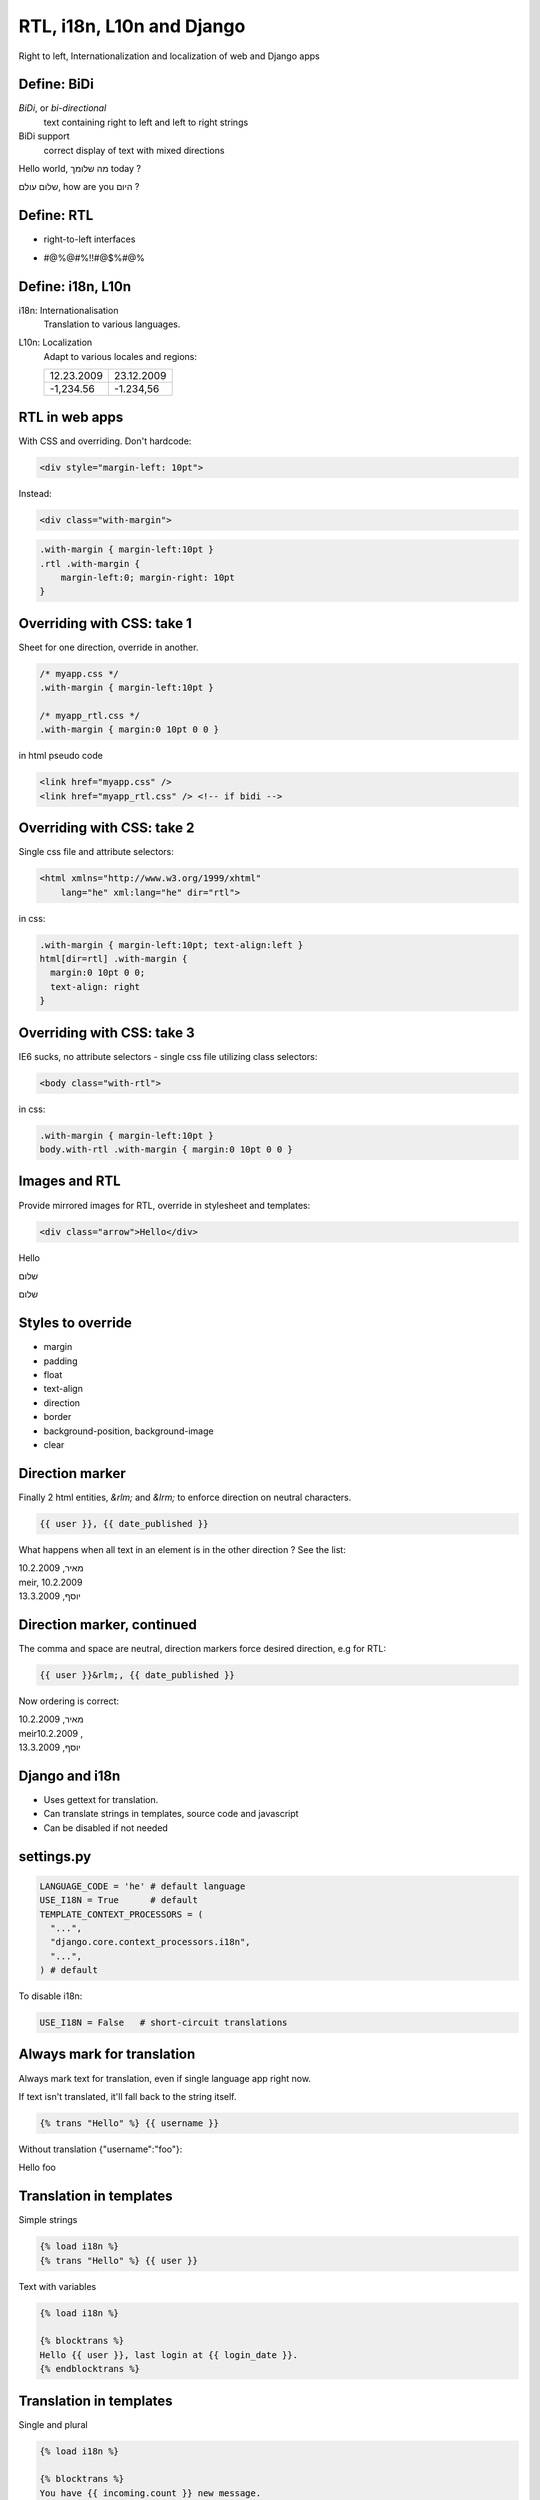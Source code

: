 RTL, i18n, L10n and Django
~~~~~~~~~~~~~~~~~~~~~~~~~~~~

Right to left, Internationalization and localization of web and Django apps

Define: BiDi
===============

`BiDi`, or `bi-directional`
    text containing right to left and  left to right strings

BiDi support
    correct display of text with mixed directions


.. class:: example

Hello world, מה שלומך today ?

.. class:: example rtl

שלום עולם, how are you היום ?

Define: RTL
==============


.. class:: incremental

* right-to-left interfaces

  .. image:: RTL.png
    :class: incremental

* #@%@#%!!#@$%#@%

Define: i18n, L10n
===================

i18n: Internationalisation
  Translation to various languages.

L10n: Localization
  Adapt to various locales and regions:

  .. list-table::
    :class: example

    *  - 12.23.2009
       - 23.12.2009
    *  - -1,234.56
       - -1.234,56

RTL in web apps
=================

With CSS and overriding. Don't hardcode:

.. class:: example
.. code-block:: html

    <div style="margin-left: 10pt">

Instead:

.. class:: example

.. code-block:: html

    <div class="with-margin">

.. class:: example

.. code-block:: css

    .with-margin { margin-left:10pt }
    .rtl .with-margin {
        margin-left:0; margin-right: 10pt
    }


Overriding with CSS: take 1
============================

Sheet for one direction, override in another.

.. class:: example

.. code-block:: css

  /* myapp.css */
  .with-margin { margin-left:10pt }

  /* myapp_rtl.css */
  .with-margin { margin:0 10pt 0 0 }

in html pseudo code

.. class:: example
.. code-block:: html
    
    <link href="myapp.css" />
    <link href="myapp_rtl.css" /> <!-- if bidi -->

Overriding with CSS: take 2
============================

Single css file and attribute selectors:


.. class:: example
.. code-block:: html

  <html xmlns="http://www.w3.org/1999/xhtml"
      lang="he" xml:lang="he" dir="rtl">

in css:

.. class:: example
.. code-block:: css

  .with-margin { margin-left:10pt; text-align:left }
  html[dir=rtl] .with-margin {
    margin:0 10pt 0 0;
    text-align: right
  }

Overriding with CSS: take 3
============================

IE6 sucks, no attribute selectors - single css file
utilizing class selectors:


.. class:: example
.. code-block:: html

  <body class="with-rtl">

in css:

.. class:: example
.. code-block:: css

  .with-margin { margin-left:10pt }
  body.with-rtl .with-margin { margin:0 10pt 0 0 }


Images and RTL
=================

Provide mirrored images for RTL, override in stylesheet
and templates:

.. code-block:: html

   <div class="arrow">Hello</div>
    
.. class:: example

    .. class:: arrow

    Hello

    .. class:: rtl arrow

    שלום

    .. class:: rtl arrow-rtl

    שלום

Styles to override
===================

* margin
* padding
* float
* text-align
* direction
* border
* background-position, background-image
* clear

Direction marker
================

Finally 2 html entities, `&rlm;` and `&lrm;` to enforce direction on neutral
characters.

.. class:: example
.. code-block:: django

  {{ user }}, {{ date_published }}

What happens when all text in an element is in the other direction ? See
the list:

.. class:: rtl example
    
| מאיר, 10.2.2009
| meir, 10.2.2009
| יוסף, 13.3.2009

Direction marker, continued
===========================

The comma and space are neutral, direction markers force desired
direction, e.g for RTL:

.. class:: example
.. code-block:: django

    {{ user }}&rlm;, {{ date_published }}

Now ordering is correct:

.. class:: rtl example

| מאיר, 10.2.2009
| meir‏, 10.2.2009
| יוסף, 13.3.2009


Django and i18n
=================

.. class:: incremental

* Uses gettext for translation.
* Can translate strings in templates, source code and javascript
* Can be disabled if not needed

settings.py
===========

.. class:: example
.. code-block:: python

  LANGUAGE_CODE = 'he' # default language
  USE_I18N = True      # default
  TEMPLATE_CONTEXT_PROCESSORS = (
    "...",
    "django.core.context_processors.i18n",
    "...",
  ) # default

To disable i18n:

.. class:: example
.. code-block:: python

  USE_I18N = False   # short-circuit translations


Always mark for translation
==========================================

Always mark text for translation, even if single language app
right now.


If text isn't translated, it'll fall back to the string itself.

.. class:: example
.. code-block:: django

  {% trans "Hello" %} {{ username }}

Without translation {"username":"foo"}:

.. class:: example

Hello foo


Translation in templates
============================

Simple strings

.. class:: example
.. code-block:: django

  {% load i18n %}
  {% trans "Hello" %} {{ user }}


Text with variables

.. class:: example
.. code-block:: django

  {% load i18n %}

  {% blocktrans %}
  Hello {{ user }}, last login at {{ login_date }}.
  {% endblocktrans %}


Translation in templates
=================================

Single and plural

.. class:: example
.. code-block:: django

  {% load i18n %}

  {% blocktrans %}
  You have {{ incoming.count }} new message.
  {% plural %}
  You have {{ incoming.count }} new messages.
  {% endblocktrans %}


Translation in code
============================

`ugettxt_lazy()` vs `ugettext()`

* ugettxt_lazy is a proxy
* Translated when value is accessed, not called
* Used in place where the code is called once, e.g: Models, Forms
  
ugettext_lazy, e.g models.py
====================================

.. code-block:: python

  from django.utils.translation import \
        ugettext_lazy as _
  from django.db import models

  class page(models.Model):

      title = models.CharField( _('Title'),
        max_length=20,
        help_text=_('Page title') 
      )

      class Meta:
          verbose_name = _('Page')
          verbose_name_plural = _('Pages')


ugettext, e.g views:
========================

.. code-block:: python

  from django.utils.translation import ugettext as _

  def welcome(request):
      msg = _('Welcome back')
      return HttpResponse(msg)

  @login required
  def welcome_with_name(request):
    
      msg = _('Hello %(name)s, welcome back') % \
         { 'name': request.user }
      return HttpResponse(msg)


Message files - create
=============================

Create and update message files

A `locale` dir is required, recommended in the app dir.

.. class:: example
.. code-block:: sh

  $ django-admin.py makemessages -l he

By default uses `html` extension for templates, can
specify others:

.. class:: example
.. code-block:: sh

  $ django-admin.py makemessages \
    -e html,txt,xml -l he

Message files - Edit
=======================

Edit message files:

* Text editor
* Poedit_
* lokalize_
* gtranslator_
* po.vim_

.. _Poedit: http://www.poedit.net/
.. _lokalize: http://userbase.kde.org/Lokalize
.. _gtranslator: http://gtranslator.sourceforge.net/
.. _po.vim: http://www.vim.org/scripts/script.php?script_id=695


Message files -  compile
==========================

Compile message files

.. code-block:: sh

  $ django-admin.py compilemessages -l he

.. admonition:: Reload the server

  Django's dev server won't reload after compiling, restart it
  for your sanity.

Coming to Django near you
==========================

* Better L10n is added to the next version of Django
* Called `Format localization`_
* Allows per project customization

.. _Format localization: http://docs.djangoproject.com/en/dev/topics/i18n/#id3

Reusable helper apps
======================

Some reusable apps for multilingual and bidi sites

* django-localeurl
* django-multilingual
* django-bidi-utils


Unique URLs
=================================

* `django.views.i18n.set_language` changes active language with POST.
* | **it sucks**, different languages should have different urls:
  |
  | example.com/he/contact-us/
  | example.com/en/contact-us/
* OTH littering urlconf with language selectors is messy, non DRY

  .. code-block:: python

      url('^(?P<lang>he|en)/contact-us/$', )


django-localeurl
====================

`django-localeurl`_ provides a middleware which:

* Detects the language from the url
* Sets `request.path_info` without the language
* Continue with normal pattern matching

Plus:

* Replaces the `url` template tag and `reverse()`
* Provides language/url helper tags

.. _django-localeurl: http://code.google.com/p/django-localeurl/


django-multilingual
=======================

`django-multilingual`_ provides database translations

.. class:: example
.. code-block:: python

    class Category(models.Model):
        parent = models.ForeignKey('self', \
                blank=True, null=True)

        class Translation(multilingual.Translation):
            name = models.CharField(max_length=50)

        def __unicode__(self):
            "Returns correct name for active lang"
            return self.name

.. _django-multilingual: http://code.google.com/p/django-multilingual/


django-bidi-utils
==================

django-bidi-utils_, language direction related context processor and
filter. Before:

.. class:: example
.. code-block:: django

  <html dir="{{LANGUAGE_BIDI|yesno:"rtl,ltr"}}">

After:

.. class:: example
.. code-block:: django

  <html dir="{{LANGUAGE_DIRECTION}}">

.. _django-bidi-utils: http://github.com/mksoft/django-bidi-utils


Now what ?
==========

* Read the `Django i18n docs`_
* Questions ?
* Contact me_ for further questions

    Thank you

.. _Django i18n docs: http://docs.djangoproject.com/en/dev/topics/i18n/
.. _me: meir@mksoft.co.il

.. footer:: pyweb-il 11 - 28.12.2009

